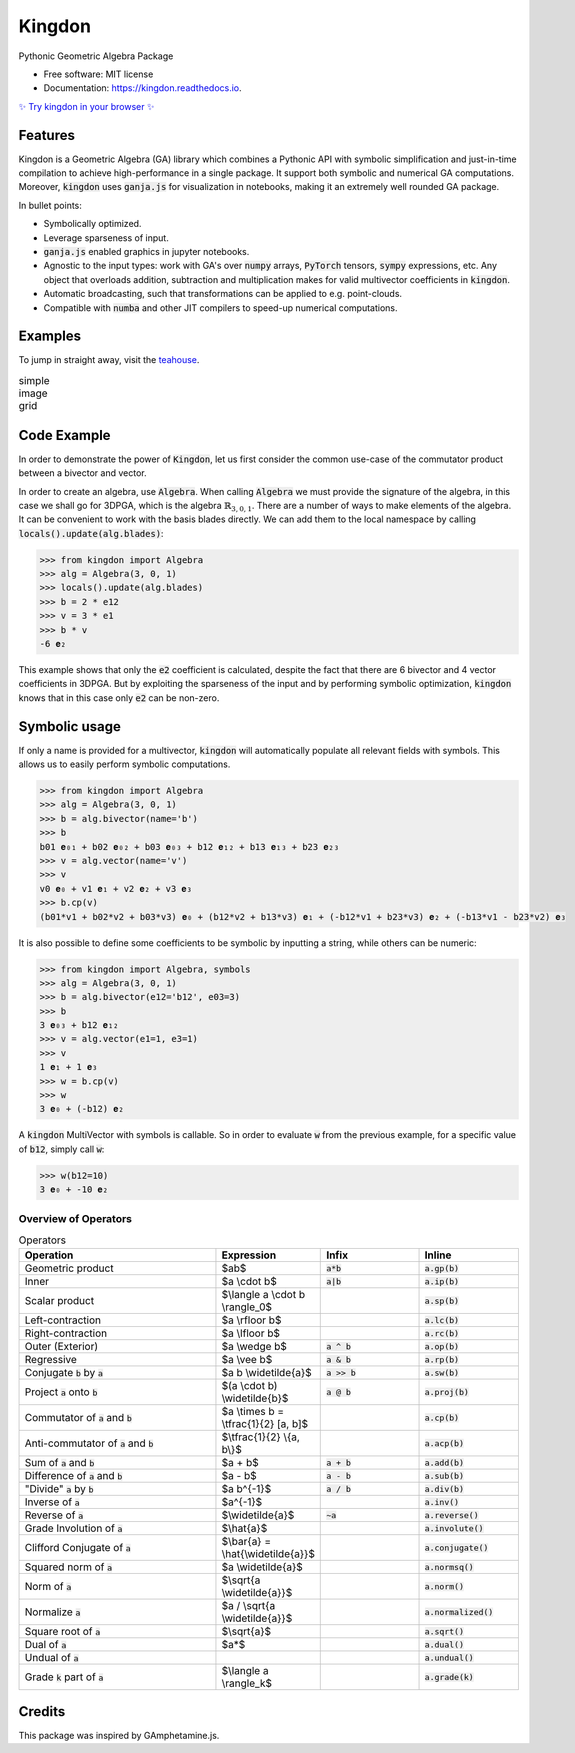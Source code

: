 =======
Kingdon
=======


.. image:: https://img.shields.io/pypi/v/kingdon.svg
        :target: https://pypi.python.org/pypi/kingdon

.. image:: https://readthedocs.org/projects/kingdon/badge/?version=latest
        :target: https://kingdon.readthedocs.io/en/latest/?version=latest

.. image:: https://coveralls.io/repos/github/tBuLi/kingdon/badge.svg?branch=master
        :target: https://coveralls.io/github/tBuLi/kingdon?branch=master



Pythonic Geometric Algebra Package


* Free software: MIT license
* Documentation: https://kingdon.readthedocs.io.

`✨ Try kingdon in your browser ✨ <https://tbuli.github.io/teahouse/>`_

Features
--------

Kingdon is a Geometric Algebra (GA) library which combines a Pythonic API with
symbolic simplification and just-in-time compilation to achieve high-performance in a single package.
It support both symbolic and numerical GA computations.
Moreover, :code:`kingdon` uses :code:`ganja.js` for visualization in notebooks,
making it an extremely well rounded GA package.

In bullet points:

- Symbolically optimized.
- Leverage sparseness of input.
- :code:`ganja.js` enabled graphics in jupyter notebooks.
- Agnostic to the input types: work with GA's over :code:`numpy` arrays, :code:`PyTorch` tensors, :code:`sympy` expressions, etc. Any object that overloads addition, subtraction and multiplication makes for valid multivector coefficients in :code:`kingdon`.
- Automatic broadcasting, such that transformations can be applied to e.g. point-clouds.
- Compatible with :code:`numba` and other JIT compilers to speed-up numerical computations.

Examples
--------
To jump in straight away, visit the `teahouse <https://tbuli.github.io/teahouse/>`_.

.. list-table:: simple image grid
   :class: borderless

   * - .. image:: docs/_static/pga2d_distances_and_angles.png
     - .. image:: docs/_static/pga2d_inverse_kinematics.png
     - .. image:: docs/_static/pga2d_project_and_reject.png
   * - .. image:: docs/_static/pga2d_hypercube_on_string.png
     - .. image:: docs/_static/pga3d_distances_and_angles.png
     - .. image:: docs/_static/pga3d_points_and_lines.png
   * - .. image:: docs/_static/exercise_spider6.png
     - .. image:: docs/_static/cga2d_points_and_circles.png
     - .. image:: docs/_static/pga2d_fivebar.png



Code Example
------------
In order to demonstrate the power of :code:`Kingdon`, let us first consider the common use-case of the
commutator product between a bivector and vector.

In order to create an algebra, use :code:`Algebra`. When calling :code:`Algebra` we must provide the signature of the
algebra, in this case we shall go for 3DPGA, which is the algebra :math:`\mathbb{R}_{3,0,1}`.
There are a number of ways to make elements of the algebra. It can be convenient to work with the basis blades directly.
We can add them to the local namespace by calling :code:`locals().update(alg.blades)`:

.. code-block:: python

    >>> from kingdon import Algebra
    >>> alg = Algebra(3, 0, 1)
    >>> locals().update(alg.blades)
    >>> b = 2 * e12
    >>> v = 3 * e1
    >>> b * v
    -6 𝐞₂

This example shows that only the :code:`e2` coefficient is calculated, despite the fact that there are
6 bivector and 4 vector coefficients in 3DPGA. But by exploiting the sparseness of the input and by performing symbolic
optimization, :code:`kingdon` knows that in this case only :code:`e2` can be non-zero.

Symbolic usage
--------------
If only a name is provided for a multivector, :code:`kingdon` will automatically populate all
relevant fields with symbols. This allows us to easily perform symbolic computations.

.. code-block:: python

    >>> from kingdon import Algebra
    >>> alg = Algebra(3, 0, 1)
    >>> b = alg.bivector(name='b')
    >>> b
    b01 𝐞₀₁ + b02 𝐞₀₂ + b03 𝐞₀₃ + b12 𝐞₁₂ + b13 𝐞₁₃ + b23 𝐞₂₃
    >>> v = alg.vector(name='v')
    >>> v
    v0 𝐞₀ + v1 𝐞₁ + v2 𝐞₂ + v3 𝐞₃
    >>> b.cp(v)
    (b01*v1 + b02*v2 + b03*v3) 𝐞₀ + (b12*v2 + b13*v3) 𝐞₁ + (-b12*v1 + b23*v3) 𝐞₂ + (-b13*v1 - b23*v2) 𝐞₃

It is also possible to define some coefficients to be symbolic by inputting a string, while others can be numeric:

.. code-block:: python

    >>> from kingdon import Algebra, symbols
    >>> alg = Algebra(3, 0, 1)
    >>> b = alg.bivector(e12='b12', e03=3)
    >>> b
    3 𝐞₀₃ + b12 𝐞₁₂
    >>> v = alg.vector(e1=1, e3=1)
    >>> v
    1 𝐞₁ + 1 𝐞₃
    >>> w = b.cp(v)
    >>> w
    3 𝐞₀ + (-b12) 𝐞₂


A :code:`kingdon` MultiVector with symbols is callable. So in order to evaluate :code:`w` from the previous example,
for a specific value of :code:`b12`, simply call :code:`w`:

.. code-block:: python

    >>> w(b12=10)
    3 𝐞₀ + -10 𝐞₂


Overview of Operators
=====================
.. list-table:: Operators
   :widths: 50 25 25 25
   :header-rows: 1

   * - Operation
     - Expression
     - Infix
     - Inline
   * - Geometric product
     -  $ab$
     - :code:`a*b`
     - :code:`a.gp(b)`
   * - Inner
     - $a \\cdot b$
     - :code:`a|b`
     - :code:`a.ip(b)`
   * - Scalar product
     - $\\langle a \\cdot b \\rangle_0$
     -
     - :code:`a.sp(b)`
   * - Left-contraction
     - $a \\rfloor b$
     -
     - :code:`a.lc(b)`
   * - Right-contraction
     - $a \\lfloor b$
     -
     - :code:`a.rc(b)`
   * - Outer (Exterior)
     - $a \\wedge b$
     - :code:`a ^ b`
     - :code:`a.op(b)`
   * - Regressive
     - $a \\vee b$
     - :code:`a & b`
     - :code:`a.rp(b)`
   * - Conjugate :code:`b` by :code:`a`
     - $a b \\widetilde{a}$
     - :code:`a >> b`
     - :code:`a.sw(b)`
   * - Project :code:`a` onto :code:`b`
     - $(a \\cdot b) \\widetilde{b}$
     - :code:`a @ b`
     - :code:`a.proj(b)`
   * - Commutator of :code:`a` and :code:`b`
     - $a \\times b = \\tfrac{1}{2} [a, b]$
     -
     - :code:`a.cp(b)`
   * - Anti-commutator of :code:`a` and :code:`b`
     - $\\tfrac{1}{2} \\{a, b\\}$
     -
     - :code:`a.acp(b)`
   * - Sum of :code:`a` and :code:`b`
     - $a + b$
     - :code:`a + b`
     - :code:`a.add(b)`
   * - Difference of :code:`a` and :code:`b`
     - $a - b$
     - :code:`a - b`
     - :code:`a.sub(b)`
   * - "Divide" :code:`a` by :code:`b`
     - $a b^{-1}$
     - :code:`a / b`
     - :code:`a.div(b)`
   * - Inverse of :code:`a`
     - $a^{-1}$
     -
     - :code:`a.inv()`
   * - Reverse of :code:`a`
     - $\\widetilde{a}$
     - :code:`~a`
     - :code:`a.reverse()`
   * - Grade Involution of :code:`a`
     - $\\hat{a}$
     -
     - :code:`a.involute()`
   * - Clifford Conjugate of :code:`a`
     - $\\bar{a} = \\hat{\\widetilde{a}}$
     -
     - :code:`a.conjugate()`
   * - Squared norm of :code:`a`
     - $a \\widetilde{a}$
     -
     - :code:`a.normsq()`
   * - Norm of :code:`a`
     - $\\sqrt{a \\widetilde{a}}$
     -
     - :code:`a.norm()`
   * - Normalize :code:`a`
     - $a / \\sqrt{a \\widetilde{a}}$
     -
     - :code:`a.normalized()`
   * - Square root of :code:`a`
     - $\\sqrt{a}$
     -
     - :code:`a.sqrt()`
   * - Dual of :code:`a`
     - $a*$
     -
     - :code:`a.dual()`
   * - Undual of :code:`a`
     -
     -
     - :code:`a.undual()`
   * - Grade :code:`k` part of :code:`a`
     - $\\langle a \\rangle_k$
     -
     - :code:`a.grade(k)`

Credits
-------

This package was inspired by GAmphetamine.js.
